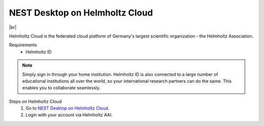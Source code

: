 NEST Desktop on Helmholtz Cloud
===============================

.. image:: /_static/img/logo/helmholtz-cloud-logo.svg
   :align: left
   :height: 90px

|br|

Helmholtz Cloud is the federated cloud platform of Germany's largest scientific organization - the Helmholtz
Association.

Requirements
   - Helmholtz ID

.. note::
   Simply sign in through your home institution. Helmholtz ID is also connected to a large number of educational
   institutions all over the world, so your international research partners can do the same. This enables you to
   collaborate seamlessly.


Steps on Helmholtz Cloud
   #. Go to `NEST Desktop on Helmholtz Cloud <https://nest-desktop.helmholtz-cloud.desy.de/>`_.

   #. Login with your account via Helmholtz AAI.

